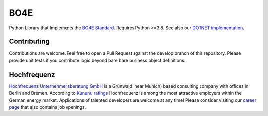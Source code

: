 =============
BO4E
=============
.. image:: https://img.shields.io/pypi/v/bo4e   :alt: PyPI

Python Library that Implements the `BO4E Standard`_.
Requires Python >=3.8. See also our `DOTNET implementation`_.

Contributing
============
Contributions are welcome.
Feel free to open a Pull Request against the develop branch of this repository.
Please provide unit tests if you contribute logic beyond bare bare business object definitions.



Hochfrequenz
============
`Hochfrequenz Unternehmensberatung GmbH`_ is a Grünwald (near Munich) based consulting company with offices in Berlin and Bremen.
According to `Kununu ratings`_ Hochfrequenz is among the most attractive employers within the German energy market.
Applications of talented developers are welcome at any time! Please consider visiting our `career page`_ that also contains job openings.


.. _`BO4E Standard`: https://www.bo4e.de/dokumentation
.. _`DOTNET implementation`: https://github.com/Hochfrequenz/BO4E-dotnet
.. _`Hochfrequenz Unternehmensberatung GmbH`: https://www.hochfrequenz.de
.. _`Kununu ratings`: https://www.kununu.com/de/hochfrequenz-unternehmensberatung1
.. _`career page`: https://www.hochfrequenz.de/karriere/stellenangebote/full-stack-entwickler/